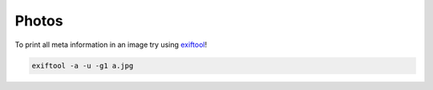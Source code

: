 Photos
======

.. image:: _static/photos/000.jpg
   :alt: downtown

.. image:: _static/photos/001.jpg
   :alt: se 3rd and hawthorne on the bridge

.. image:: _static/photos/002.jpg
   :alt: fred meyer parking lot sun

.. image:: _static/photos/003.jpg
   :alt: fred meyer parking lot slush

.. image:: _static/photos/004.jpg
   :alt: little gabe

.. image:: _static/photos/005.jpg
   :alt: arts center

.. image:: _static/photos/006.jpg
   :alt: willamette park -> sellwood bridge path 

.. image:: _static/photos/007.jpg
   :alt: sw 36th and logan abandoned house

..
   Under the curving sky
   I'm finally learning why

.. image:: _static/photos/008.jpg
   :alt: overlook park

.. image:: _static/photos/009.jpg
   :alt: sky over village

.. image:: _static/photos/010.jpg
   :alt: sky over village 2

.. image:: _static/photos/012.jpg
   :alt: smokey sauvie island

.. image:: _static/photos/013.jpg
   :alt: costco truck

To print all meta information in an image try using `exiftool <https://exiftool.org/>`_! 

.. code-block::

   exiftool -a -u -g1 a.jpg

